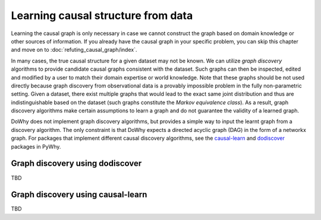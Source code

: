 Learning causal structure from data
===================================

Learning the causal graph is only necessary in case we cannot construct the graph based on domain knowledge or other sources of information. If you already have the causal graph in your specific problem, you can skip this chapter and move on to :doc:`refuting_causal_graph/index`.

In many cases, the true causal structure for a given dataset may not be known. We can utilize *graph discovery* algorithms to provide candidate causal graphs consistent with the dataset. Such graphs can then be inspected, edited and modified by a user to match their domain expertise or world knowledge. Note that these graphs should be not used directly because graph discovery from observational data is a provably impossible problem in the fully non-parametric setting. Given a dataset, there exist multiple graphs that  would lead to the exact same joint distribution and thus are indistinguishable based on the dataset (such graphs constitute the *Markov equivalence class*).  As a result, graph discovery algorithms make certain assumptions to learn a graph and do not guarantee the validity of a learned graph. 

DoWhy does not implement graph discovery algorithms, but provides a simple way to input the learnt graph from a discovery algorithm. The only constraint is that DoWhy expects a directed acyclic graph (DAG) in the form of a networkx graph. For packages that implement different causal discovery algorithms, see the `causal-learn <https://github.com/py-why/causal-learn>`_ and `dodiscover <https://github.com/py-why/dodiscover>`_ packages in PyWhy.

Graph discovery using dodiscover
--------------------------------
TBD

Graph discovery using causal-learn
----------------------------------
TBD
